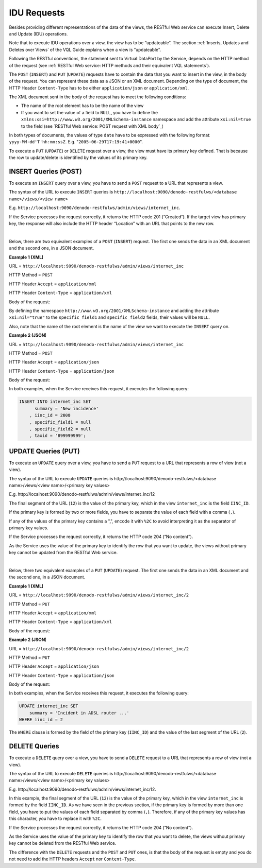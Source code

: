 ============
IDU Requests
============

Besides providing different representations of the data of the views,
the RESTful Web service can execute Insert, Delete and Update (IDU)
operations.

Note that to execute IDU operations over a view, the view has to be
“updateable”. The section :ref:`Inserts, Updates and Deletes over Views` of
the VQL Guide explains when a view is “updateable”.

Following the RESTful conventions, the statement sent to Virtual
DataPort by the Service, depends on the HTTP method of the request (see
:ref:`RESTful Web service: HTTP methods and their equivalent VQL
statements`).

The ``POST`` (``INSERT``) and ``PUT`` (``UPDATE``) requests have to
contain the data that you want to insert in the view, in the body of the
request. You can represent these data as a JSON or an XML document.
Depending on the type of document, the HTTP Header ``Content-Type`` 
has to be either ``application/json`` or ``application/xml``.

The XML document sent in the body of the request has to meet the
following conditions:

-  The name of the root element has to be the name of the view
-  If you want to set the value of a field to ``NULL``, you have to
   define the ``xmlns:xsi=http://www.w3.org/2001/XMLSchema-instance``
   namespace and add the attribute ``xsi:nil=true`` to the field (see
   `RESTful Web service: POST request with XML body`_)

In both types of documents, the values of type ``date`` have to be
expressed with the following format: ``yyyy-MM-dd'T'hh:mm:ssZ``. E.g.
"``2005-06-29T17:19:41+0000``".

To execute a ``PUT`` (``UPDATE``) or ``DELETE`` request over a view, the
view must have its primary key defined. That is because the row to
update/delete is identified by the values of its primary key.



INSERT Queries (POST)
=================================================================================

To execute an ``INSERT`` query over a view, you have to send a ``POST``
request to a URL that represents a view.

The syntax of the URL to execute ``INSERT`` queries is
``http://localhost:9090/denodo-restfulws/<database name>/views/<view name>``

E.g.
``http://localhost:9090/denodo-restfulws/admin/views/internet_inc``.

If the Service processes the request correctly, it returns the HTTP code
201 (“Created”). If the target view has primary key, the response will
also include the HTTP header “Location” with an URL that points to the
new row.

|

Below, there are two equivalent examples of a ``POST`` (``INSERT``)
request. The first one sends the data in an XML document and the second
one, in a JSON document.

**Example 1 (XML)**

URL = ``http://localhost:9090/denodo-restfulws/admin/views/internet_inc``

HTTP Method = ``POST``

HTTP Header ``Accept`` = ``application/xml``

HTTP Header ``Content-Type`` = ``application/xml``

Body of the request:

.. code-block:: xml
   :name: RESTful Web service: POST request with XML body
   :caption: RESTful Web service: POST request with XML body

   <?xml version="1.0" encoding="UTF-8"?>
   <internet_inc xmlns:xsi="http://www.w3.org/2001/XMLSchema-instance">
       <iinc_id>2000</iinc_id>
       <summary>New incidence</summary>
       <taxid>B99999999</taxid>
       <specific_field1 xsi:nil="true" />
       <specific_field2 xsi:nil="true" />
   </internet_inc>

By defining the namespace ``http://www.w3.org/2001/XMLSchema-instance``
and adding the attribute ``xsi:nil="true"`` to the ``specific_field1``
and ``specific_field2`` fields, their values will be ``NULL``.

Also, note that the name of the root element is the name of the view we
want to execute the ``INSERT`` query on.

**Example 2 (JSON)**

URL = ``http://localhost:9090/denodo-restfulws/admin/views/internet_inc``

HTTP Method = ``POST``

HTTP Header ``Accept`` = ``application/json``

HTTP Header ``Content-Type`` = ``application/json``

Body of the request:

.. code-block:: json
   :name: RESTful Web service: POST request with JSON body
   :caption: RESTful Web service: POST request with JSON body

   { 
       "iinc_id": 2000
     , "summary": "New incidence"
     , "taxid": "B99999999"
     , "specific_field1": null
     , "specific_field2": null
   }

In both examples, when the Service receives this request, it executes
the following query:

.. code-block:: sql

   INSERT INTO internet_inc SET 
         summary = 'New incidence' 
       , iinc_id = 2000
       , specific_field1 = null
       , specific_field2 = null
       , taxid = 'B99999999';


UPDATE Queries (PUT)
=================================================================================

To execute an ``UPDATE`` query over a view, you have to send a ``PUT``
request to a URL that represents a row of view (not a view).

The syntax of the URL to execute ``UPDATE`` queries is
\http://localhost:9090/denodo-restfulws/<database name>/views/<view name>/<primary key values>

E.g. \http://localhost:9090/denodo-restfulws/admin/views/internet_inc/12

The final segment of the URL (``12``) is the value of the primary key,
which in the view ``internet_inc`` is the field ``IINC_ID``.

If the primary key is formed by two or more fields, you have to separate the
value of each field with a comma (``,``).

If any of the values of the primary key contains a ",", encode it
with ``%2C`` to avoid interpreting it as the separator of primary
key values.

If the Service processes the request correctly, it returns the HTTP code
204 (“No content”).

As the Service uses the value of the primary key to identify the row
that you want to update, the views without primary key cannot be updated
from the RESTful Web service.

|

Below, there two equivalent examples of a ``PUT`` (``UPDATE``) request.
The first one sends the data in an XML document and the second one, in a
JSON document.

**Example 1 (XML)**

URL = ``http://localhost:9090/denodo-restfulws/admin/views/internet_inc/2``

HTTP Method = ``PUT``

HTTP Header ``Accept`` = ``application/xml``

HTTP Header ``Content-Type`` = ``application/xml``

Body of the request:

.. code-block:: xml
   :caption: RESTful Web service: PUT request with XML body
   :name: RESTful Web service: PUT request with XML body
   
   <?xml version="1.0" encoding="UTF-8"?>
   <internet_inc xmlns:xsi="http://www.w3.org/2001/XMLSchema-instance">
       <summary>Incident in ADSL router ...</summary>
   </internet_inc>


**Example 2 (JSON)**

URL = ``http://localhost:9090/denodo-restfulws/admin/views/internet_inc/2``

HTTP Method = ``PUT``

HTTP Header ``Accept`` = ``application/json``

HTTP Header ``Content-Type`` = ``application/json``

Body of the request:

.. code-block:: json
   :caption: RESTful Web service: PUT request with JSON body
   :name: RESTful Web service: PUT request with JSON body

   { 
     "summary": "Incident in ADSL router ..."
   }

In both examples, when the Service receives this request, it executes
the following query:

.. code-block:: sql

   UPDATE internet_inc SET 
       summary = 'Incident in ADSL router ...'  
   WHERE iinc_id = 2

The ``WHERE`` clause is formed by the field of the primary key
(``IINC_ID``) and the value of the last segment of the URL (``2``).


DELETE Queries
=================================================================================

To execute a ``DELETE`` query over a view, you have to send a ``DELETE``
request to a URL that represents a row of view (not a view).

The syntax of the URL to execute ``DELETE`` queries is
\http://localhost:9090/denodo-restfulws/<database name>/views/<view name>/<primary key values>

E.g. \http://localhost:9090/denodo-restfulws/admin/views/internet_inc/12.

In this example, the final segment of the URL (``12``) is the value of
the primary key, which in the view ``internet_inc`` is formed by the
field ``IINC_ID``. As we have seen in the previous section, if the
primary key is formed by more than one field, you have to put the values
of each field separated by comma (``,``). Therefore, if any of the
primary key values has this character, you have to replace it with
``%2C``.

If the Service processes the request correctly, it returns the HTTP code
204 (“No content”).

As the Service uses the value of the primary key to identify the row
that you want to delete, the views without primary key cannot be deleted
from the RESTful Web service.

The difference with the ``DELETE`` requests and the ``POST`` and ``PUT``
ones, is that the body of the request is empty and you do not need to
add the HTTP headers ``Accept`` nor ``Content-Type``.
